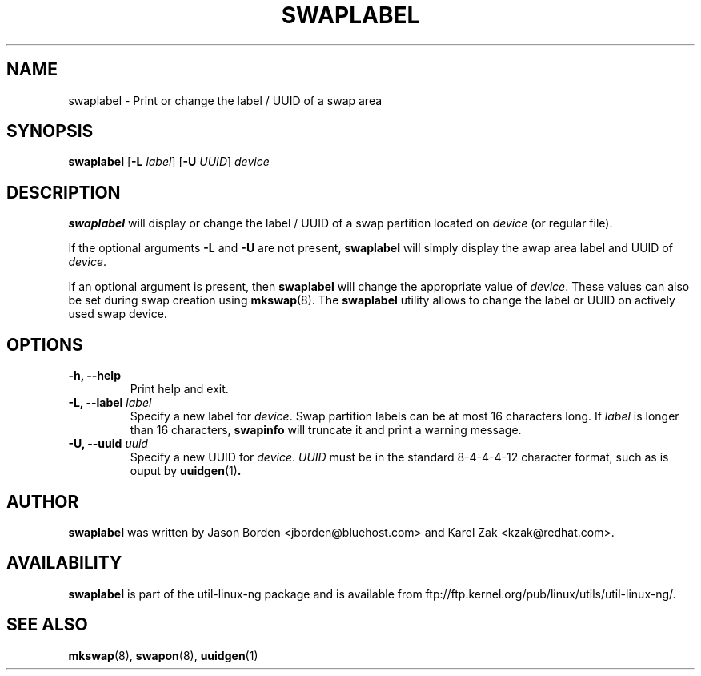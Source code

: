 .\" Copyright 2010 Jason Borden <jborden@bluehost.com>
.\"
.\" This file may be copied under the terms of the GNU Public License.
.\"
.TH SWAPLABEL 8 "2 April 2010" "Linux" "Linux Programmer's Manual"
.SH NAME
swaplabel \- Print or change the label / UUID of a swap area
.SH SYNOPSIS
.B swaplabel
.RB [ \-L
.IR label ]
.RB [ \-U
.IR UUID ]
.I device
.SH DESCRIPTION
.B swaplabel
will display or change the label / UUID of a swap partition located on
.IR device 
(or regular file).
.PP
If the optional arguments
.B \-L 
and
.B \-U 
are not present,
.B swaplabel
will simply display the awap area label and UUID of
.IR device .
.PP
If an optional argument is present, then
.B swaplabel
will change the appropriate value of
.IR device .
These values can also be set during swap creation using
.BR mkswap (8).
The
.B swaplabel
utility allows to change the label or UUID on actively used swap device.
.SH OPTIONS
.IP "\fB\-h, \-\-help\fP"
Print help and exit.
.IP "\fB\-L, \-\-label\fP \fIlabel\fP"
Specify a new label for
.IR device .
Swap partition labels can be at most 16 characters long.  If
.IR label
is longer than 16 characters,
.B swapinfo
will truncate it and print a warning message.
.IP "\fB\-U, \-\-uuid\fP \fIuuid\fP"
Specify a new UUID for
.IR device .
.IR UUID
must be in the standard 8-4-4-4-12 character format, such as is ouput by
.BR uuidgen (1) .
.PP
.SH AUTHOR
.B swaplabel
was written by Jason Borden <jborden@bluehost.com> and Karel Zak <kzak@redhat.com>.
.SH AVAILABILITY
.B swaplabel
is part of the util-linux-ng package and is available from ftp://ftp.kernel.org/pub/linux/utils/util-linux-ng/.
.SH SEE ALSO
.BR mkswap (8),
.BR swapon (8),
.BR uuidgen (1)
